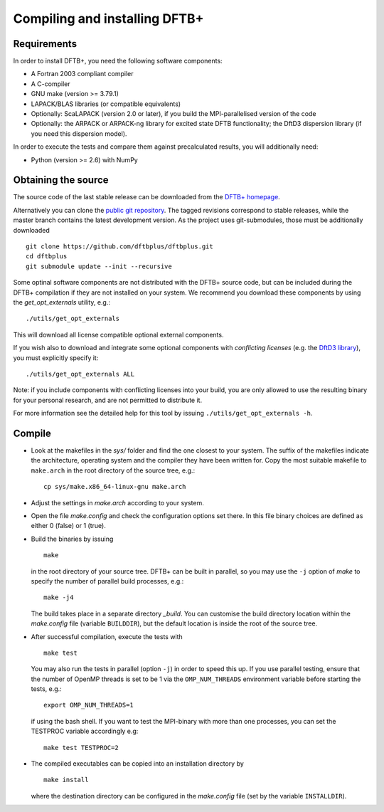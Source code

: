 ******************************
Compiling and installing DFTB+
******************************


Requirements
============

In order to install DFTB+, you need the following software components:

* A Fortran 2003 compliant compiler

* A C-compiler

* GNU make (version >= 3.79.1)

* LAPACK/BLAS libraries (or compatible equivalents)

* Optionally: ScaLAPACK (version 2.0 or later), if you build the
  MPI-parallelised version of the code

* Optionally: the ARPACK or ARPACK-ng library for excited state DFTB
  functionality; the DftD3 dispersion library (if you need this dispersion
  model).

In order to execute the tests and compare them against precalculated results,
you will additionally need:

* Python (version >= 2.6) with NumPy


Obtaining the source
====================

The source code of the last stable release can be downloaded from the `DFTB+
homepage <http://www.dftbplus.org>`_.

Alternatively you can clone the `public git repository
<https://github.com/dftbplus/dftbplus>`_. The tagged revisions correspond to
stable releases, while the master branch contains the latest development
version. As the project uses git-submodules, those must be additionally
downloaded ::

  git clone https://github.com/dftbplus/dftbplus.git
  cd dftbplus
  git submodule update --init --recursive

Some optinal software components are not distributed with the DFTB+ source code,
but can be included during the DFTB+ compilation if they are not installed on
your system. We recommend you download these components by using the
`get_opt_externals` utility, e.g.::

  ./utils/get_opt_externals

This will download all license compatible optional external components.

If you wish also to download and integrate some optional components with
*conflicting licenses* (e.g. the `DftD3 library
<https://github.com/aradi/dftd3-lib>`_), you must explicitly specify it::

  ./utils/get_opt_externals ALL

Note: if you include components with conflicting licenses into your build, you
are only allowed to use the resulting binary for your personal research, and are
not permitted to distribute it.

For more information see the detailed help for this tool by issuing
``./utils/get_opt_externals -h``.


Compile
=======

* Look at the makefiles in the `sys/` folder and find the one closest to your
  system. The suffix of the makefiles indicate the architecture, operating
  system and the compiler they have been written for. Copy the most suitable
  makefile to ``make.arch`` in the root directory of the source tree, e.g.::

      cp sys/make.x86_64-linux-gnu make.arch

* Adjust the settings in `make.arch` according to your system.

* Open the file `make.config` and check the configuration options set there. In
  this file binary choices are defined as either 0 (false) or 1 (true).

* Build the binaries by issuing ::

     make

  in the root directory of your source tree. DFTB+ can be built in parallel, so
  you may use the ``-j`` option of `make` to specify the number of parallel
  build processes, e.g.::

    make -j4

  The build takes place in a separate directory `_build`. You can customise the
  build directory location within the `make.config` file (variable
  ``BUILDDIR``), but the default location is inside the root of the source tree.

* After successful compilation, execute the tests with ::

    make test

  You may also run the tests in parallel (option ``-j``) in order to speed this
  up.  If you use parallel testing, ensure that the number of OpenMP threads is
  set to be 1 via the ``OMP_NUM_THREADS`` environment variable before starting
  the tests, e.g.::

    export OMP_NUM_THREADS=1

  if using the bash shell. If you want to test the MPI-binary with more than one
  processes, you can set the TESTPROC variable accordingly e.g::

    make test TESTPROC=2

* The compiled executables can be copied into an installation directory by ::

    make install

  where the destination directory can be configured in the `make.config` file
  (set by the variable ``INSTALLDIR``).
